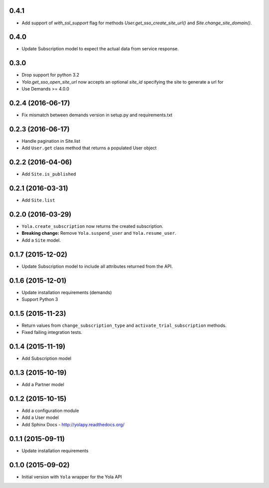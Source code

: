 0.4.1
------------------
* Add support of `with_ssl_support` flag for methods
  `User.get_sso_create_site_url()` and `Site.change_site_domain()`.

0.4.0
------------------
* Update Subscription model to expect the actual data from service response.

0.3.0
------------------
* Drop support for python 3.2
* `Yola.get_sso_open_site_url` now accepts an optional `site_id` specifying the
  site to generate a url for
* Use Demands >= 4.0.0

0.2.4 (2016-06-17)
------------------
* Fix mismatch between demands version in setup.py and requirements.txt

0.2.3 (2016-06-17)
------------------

* Handle pagination in Site.list
* Add ``User.get`` class method that returns a populated User object

0.2.2 (2016-04-06)
------------------

* Add ``Site.is_published``

0.2.1 (2016-03-31)
------------------

* Add ``Site.list``

0.2.0 (2016-03-29)
------------------

* ``Yola.create_subscription`` now returns the created subscription.
* **Breaking change:** Remove ``Yola.suspend_user`` and ``Yola.resume_user``.
* Add a ``Site`` model.

0.1.7 (2015-12-02)
------------------

* Update Subscription model to include all attributes returned from the API.

0.1.6 (2015-12-01)
------------------

* Update installation requirements (demands)
* Support Python 3


0.1.5 (2015-11-23)
------------------

* Return values from ``change_subscription_type`` and ``activate_trial_subscription``
  methods.
* Fixed failing integration tests.


0.1.4 (2015-11-19)
------------------

* Add Subscription model

0.1.3 (2015-10-19)
------------------

* Add a Partner model


0.1.2 (2015-10-15)
------------------

* Add a configuration module
* Add a User model
* Add Sphinx Docs - http://yolapy.readthedocs.org/


0.1.1 (2015-09-11)
------------------

* Update installation requirements


0.1.0 (2015-09-02)
------------------

* Initial version with ``Yola`` wrapper for the Yola API
